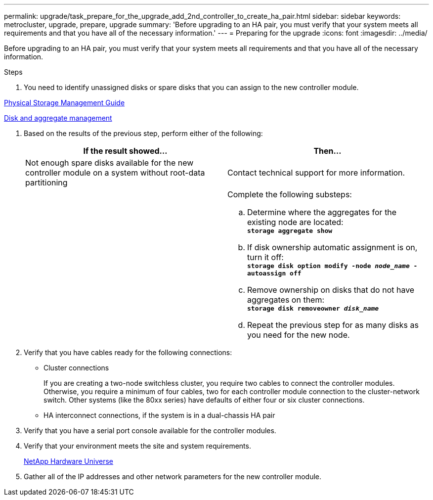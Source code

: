 ---
permalink: upgrade/task_prepare_for_the_upgrade_add_2nd_controller_to_create_ha_pair.html
sidebar: sidebar
keywords: metrocluster, upgrade, prepare, upgrade
summary: 'Before upgrading to an HA pair, you must verify that your system meets all requirements and that you have all of the necessary information.'
---
= Preparing for the upgrade
:icons: font
:imagesdir: ../media/

[.lead]
Before upgrading to an HA pair, you must verify that your system meets all requirements and that you have all of the necessary information.

.Steps
. You need to identify unassigned disks or spare disks that you can assign to the new controller module.

https://library.netapp.com/ecm/ecm_download_file/ECMLP2427462[Physical Storage Management Guide]

https://docs.netapp.com/ontap-9/topic/com.netapp.doc.dot-cm-psmg/home.html[Disk and aggregate management]

. Based on the results of the previous step, perform either of the following:
+
[options="header"]
|===
| If the result showed...| Then...
a|
Not enough spare disks available for the new controller module on a system without root-data partitioning
a|
Contact technical support for more information.
a|

a|
Complete the following substeps:

 .. Determine where the aggregates for the existing node are located:
 +
`*storage aggregate show*`
 .. If disk ownership automatic assignment is on, turn it off:
 +
`*storage disk option modify -node _node_name_ -autoassign off*`
 .. Remove ownership on disks that do not have aggregates on them:
 +
`*storage disk removeowner _disk_name_*`
 .. Repeat the previous step for as many disks as you need for the new node.


|===

. Verify that you have cables ready for the following connections:
 ** Cluster connections
+
If you are creating a two-node switchless cluster, you require two cables to connect the controller modules. Otherwise, you require a minimum of four cables, two for each controller module connection to the cluster-network switch. Other systems (like the 80xx series) have defaults of either four or six cluster connections.

 ** HA interconnect connections, if the system is in a dual-chassis HA pair
. Verify that you have a serial port console available for the controller modules.
. Verify that your environment meets the site and system requirements.
+
https://hwu.netapp.com[NetApp Hardware Universe]

. Gather all of the IP addresses and other network parameters for the new controller module.
